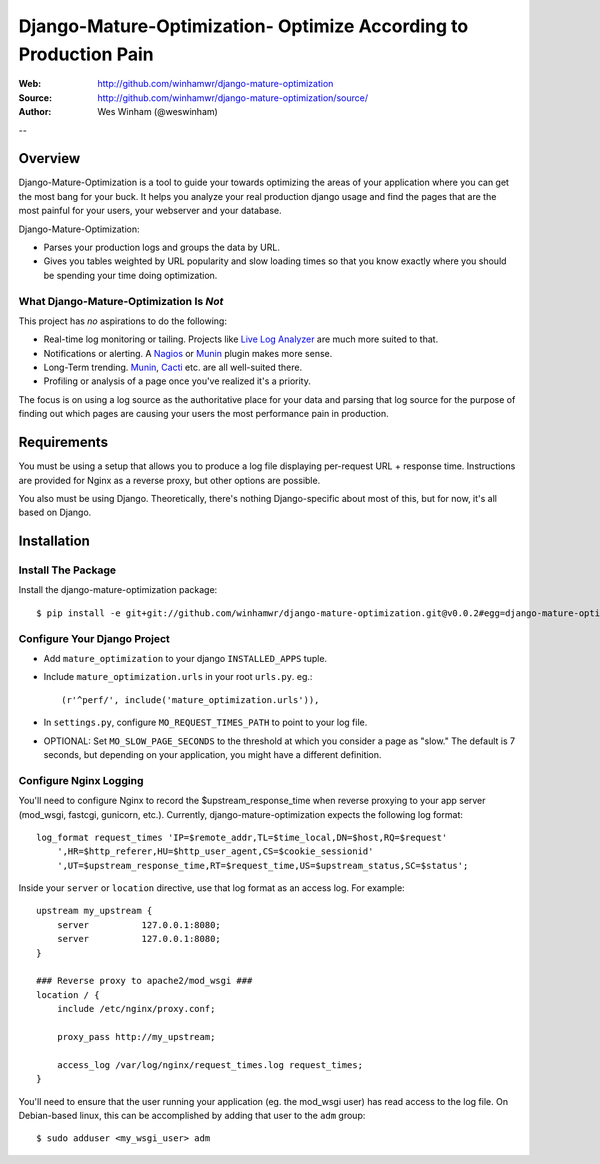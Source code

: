 ==================================================================
 Django-Mature-Optimization- Optimize According to Production Pain
==================================================================

:Web: http://github.com/winhamwr/django-mature-optimization
:Source: http://github.com/winhamwr/django-mature-optimization/source/
:Author: Wes Winham (@weswinham)

--

Overview
========

Django-Mature-Optimization is a tool to guide your towards optimizing the areas
of your application where you can get the most bang for your buck. It helps you
analyze your real production django usage and find the pages that are the most
painful for your users, your webserver and your database.

Django-Mature-Optimization:

* Parses your production logs and groups the data by URL.
* Gives you tables weighted by URL popularity and slow loading times so
  that you know exactly where you should be spending your time doing
  optimization.

What Django-Mature-Optimization Is *Not*
----------------------------------------

This project has *no* aspirations to do the following:

* Real-time log monitoring or tailing. Projects like
  `Live Log Analyzer`_ are much more suited to that.
* Notifications or alerting. A `Nagios`_ or `Munin`_ plugin makes more sense.
* Long-Term trending. `Munin`_, `Cacti`_ etc. are all well-suited there.
* Profiling or analysis of a page once you've realized it's a priority.

The focus is on using a log source as the authoritative place for your
data and parsing that log source for the purpose of finding out which pages
are causing your users the most performance pain in production.

Requirements
============

You must be using a setup that allows you to produce a log file displaying
per-request URL + response time. Instructions are provided for Nginx as a
reverse proxy, but other options are possible.

You also must be using Django. Theoretically, there's nothing Django-specific
about most of this, but for now, it's all based on Django.

Installation
============

Install The Package
-------------------

Install the django-mature-optimization package::

    $ pip install -e git+git://github.com/winhamwr/django-mature-optimization.git@v0.0.2#egg=django-mature-optimization

Configure Your Django Project
-----------------------------

* Add ``mature_optimization`` to your django ``INSTALLED_APPS`` tuple.
* Include ``mature_optimization.urls`` in your root ``urls.py``. eg.::

    (r'^perf/', include('mature_optimization.urls')),

* In ``settings.py``, configure ``MO_REQUEST_TIMES_PATH`` to point to your log
  file.
* OPTIONAL: Set ``MO_SLOW_PAGE_SECONDS`` to the threshold at which you consider
  a page as "slow." The default is 7 seconds, but depending on your application,
  you might have a different definition.

Configure Nginx Logging
-----------------------

You'll need to configure Nginx to record the $upstream_response_time when
reverse proxying to your app server (mod_wsgi, fastcgi, gunicorn, etc.).
Currently, django-mature-optimization expects the following log format::

    log_format request_times 'IP=$remote_addr,TL=$time_local,DN=$host,RQ=$request'
        ',HR=$http_referer,HU=$http_user_agent,CS=$cookie_sessionid'
        ',UT=$upstream_response_time,RT=$request_time,US=$upstream_status,SC=$status';

Inside your ``server`` or ``location`` directive, use that log format as an
access log. For example::

    upstream my_upstream {
        server		127.0.0.1:8080;
        server		127.0.0.1:8080;
    }

    ### Reverse proxy to apache2/mod_wsgi ###
    location / {
        include	/etc/nginx/proxy.conf;

        proxy_pass http://my_upstream;

        access_log /var/log/nginx/request_times.log request_times;
    }

You'll need to ensure that the user running your application (eg. the mod_wsgi
user) has read access to the log file. On Debian-based linux, this can be
accomplished by adding that user to the ``adm`` group::

    $ sudo adduser <my_wsgi_user> adm


.. _`Live Log Analyzer`: https://github.com/saltycrane/live-log-analyzer
.. _`Nagios`: http://www.nagios.org/
.. _`Munin`: http://munin-monitoring.org/
.. _`Cacti`: http://www.cacti.net/